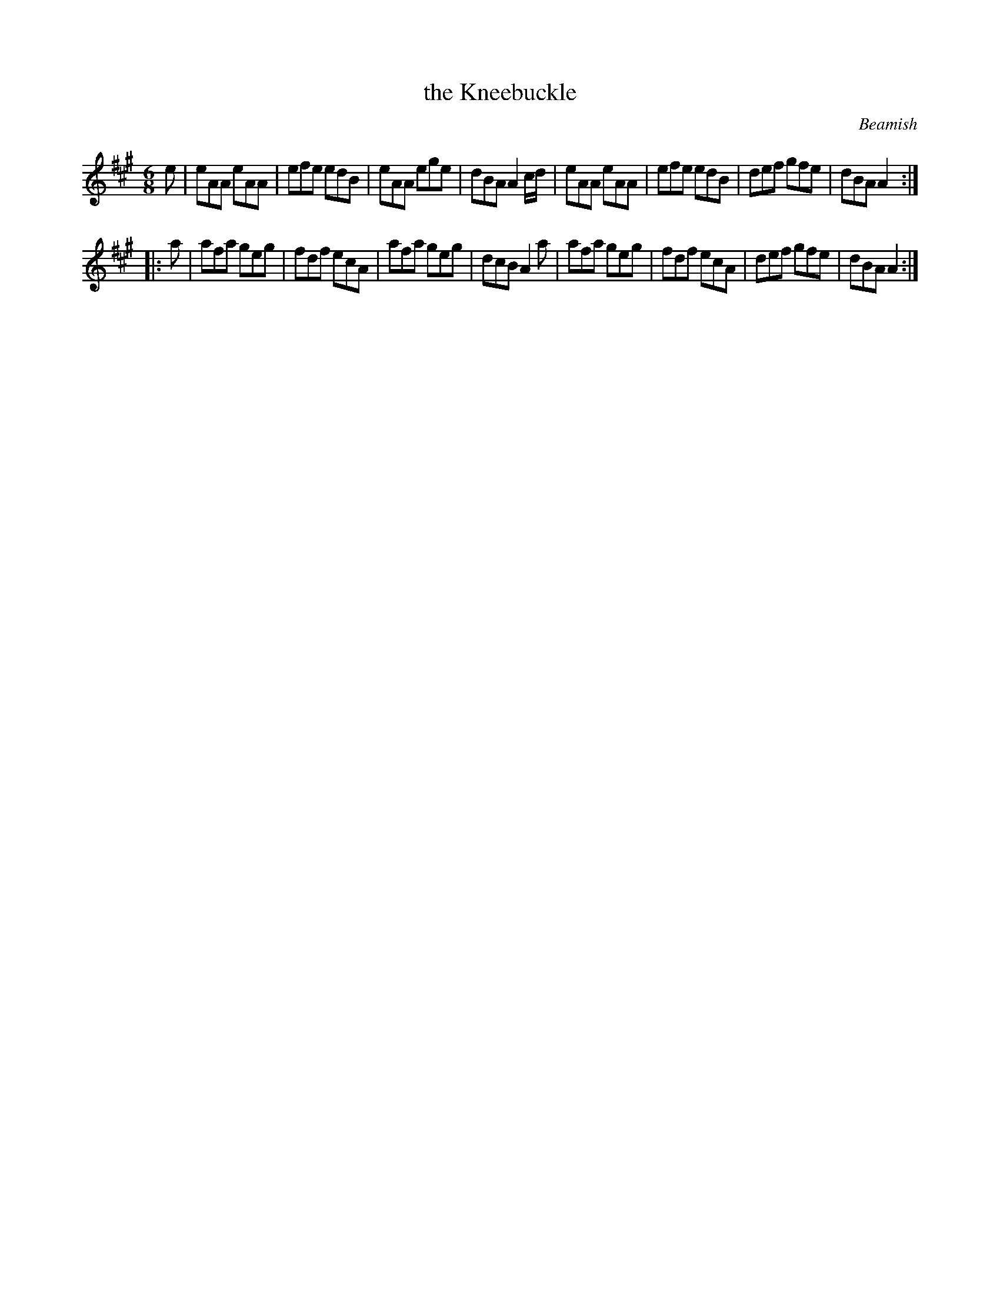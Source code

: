X: 927
T: the Kneebuckle
R: jig
B: O'Neill's 1850 #927
O: Beamish
Z: Tom Keays (htkeays@mailbox.syr.edu)
%abc 1.6
M: 6/8
L: 1/8
K: A
e |\
eAA eAA | efe edB | eAA ege | dBA A2c/d/ |\
eAA eAA | efe edB | def gfe | dBA A2 :|
|: a |\
afa geg | fdf ecA | afa geg | dcB A2a |\
afa geg | fdf ecA | def gfe | dBA A2 :|
